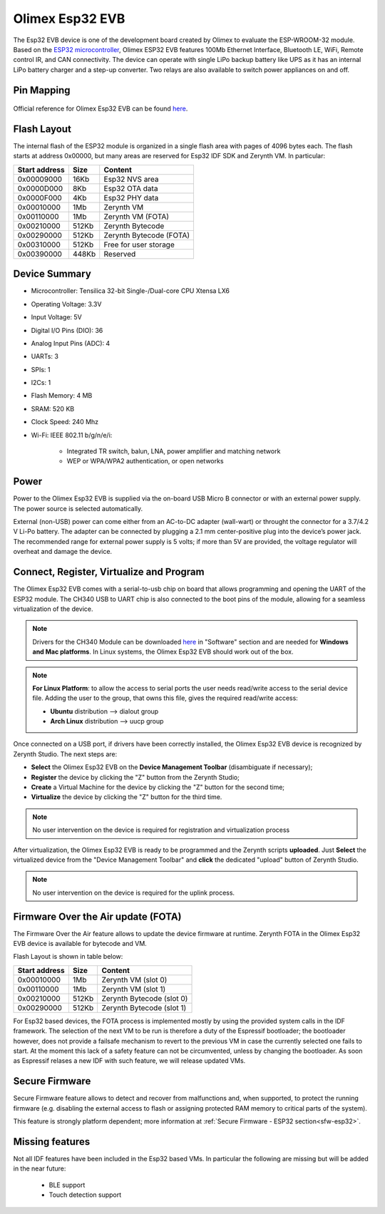 .. _olimex_esp32evb:

Olimex Esp32 EVB
================

The Esp32 EVB device is one of the development board created by Olimex to evaluate the ESP-WROOM-32 module. Based on the `ESP32 microcontroller <https://espressif.com/en/products/hardware/esp32/overview>`_, Olimex ESP32 EVB features 100Mb Ethernet Interface, Bluetooth LE, WiFi, Remote control IR, and CAN connectivity. The device can operate with single LiPo backup battery like UPS as it has an internal LiPo battery charger and a step-up converter. Two relays are also available to switch power appliances on and off. 


.. figure:: /custom/img/olimex_esp32evb.jpg
   :align: center
   :figwidth: 70% 
   :alt: Olimex Esp32 EVB

Pin Mapping
***********

.. figure:: /custom/img/Olimex_ESP32_EVB_pin_comm.jpg
   :align: center
   :figwidth: 100% 
   :alt: Olimex Esp32 EVB

Official reference for Olimex Esp32 EVB can be found `here <https://www.olimex.com/Products/IoT/ESP32-EVB/open-source-hardware>`_.

Flash Layout
************

The internal flash of the ESP32 module is organized in a single flash area with pages of 4096 bytes each. The flash starts at address 0x00000, but many areas are reserved for Esp32 IDF SDK and Zerynth VM. In particular:

=============  ============  =========================
Start address  Size          Content
=============  ============  =========================
  0x00009000      16Kb         Esp32 NVS area
  0x0000D000       8Kb         Esp32 OTA data
  0x0000F000       4Kb         Esp32 PHY data
  0x00010000       1Mb         Zerynth VM
  0x00110000       1Mb         Zerynth VM (FOTA)
  0x00210000     512Kb         Zerynth Bytecode
  0x00290000     512Kb         Zerynth Bytecode (FOTA)
  0x00310000     512Kb         Free for user storage
  0x00390000     448Kb         Reserved
=============  ============  =========================

Device Summary
**************

* Microcontroller: Tensilica 32-bit Single-/Dual-core CPU Xtensa LX6
* Operating Voltage: 3.3V
* Input Voltage: 5V
* Digital I/O Pins (DIO): 36
* Analog Input Pins (ADC): 4
* UARTs: 3
* SPIs: 1
* I2Cs: 1
* Flash Memory: 4 MB 
* SRAM: 520 KB
* Clock Speed: 240 Mhz
* Wi-Fi: IEEE 802.11 b/g/n/e/i:

    * Integrated TR switch, balun, LNA, power amplifier and matching network
    * WEP or WPA/WPA2 authentication, or open networks 

Power
*****

Power to the Olimex Esp32 EVB is supplied via the on-board USB Micro B connector or with an external power supply. The power source is selected automatically.

External (non-USB) power can come either from an AC-to-DC adapter (wall-wart) or throught the connector for a 3.7/4.2 V Li-Po battery. The adapter can be connected by plugging a 2.1 mm center-positive plug into the device’s power jack. The recommended range for external power supply is 5 volts; if more than 5V are provided, the voltage regulator will overheat and damage the device.

Connect, Register, Virtualize and Program
*****************************************

The Olimex Esp32 EVB comes with a serial-to-usb chip on board that allows programming and opening the UART of the ESP32 module. The CH340 USB to UART chip is also connected to the boot pins of the module, allowing for a seamless virtualization of the device. 

.. note:: Drivers for the CH340 Module can be downloaded `here <https://www.olimex.com/Products/IoT/ESP32-EVB/open-source-hardware>`_  in "Software" section and are needed for **Windows and Mac platforms**. In Linux systems, the Olimex Esp32 EVB should work out of the box.

.. note:: **For Linux Platform**: to allow the access to serial ports the user needs read/write access to the serial device file. Adding the user to the group, that owns this file, gives the required read/write access:
        
        * **Ubuntu** distribution --> dialout group
        * **Arch Linux** distribution --> uucp group

Once connected on a USB port, if drivers have been correctly installed, the Olimex Esp32 EVB device is recognized by Zerynth Studio. The next steps are:

* **Select** the Olimex Esp32 EVB on the **Device Management Toolbar** (disambiguate if necessary);
* **Register** the device by clicking the "Z" button from the Zerynth Studio;
* **Create** a Virtual Machine for the device by clicking the "Z" button for the second time;
* **Virtualize** the device by clicking the "Z" button for the third time.

.. note:: No user intervention on the device is required for registration and virtualization process

After virtualization, the Olimex Esp32 EVB is ready to be programmed and the  Zerynth scripts **uploaded**. Just **Select** the virtualized device from the "Device Management Toolbar" and **click** the dedicated "upload" button of Zerynth Studio.

.. note:: No user intervention on the device is required for the uplink process.

Firmware Over the Air update (FOTA)
***********************************

The Firmware Over the Air feature allows to update the device firmware at runtime. Zerynth FOTA in the Olimex Esp32 EVB device is available for bytecode and VM.

Flash Layout is shown in table below:

=============  ============  ============================
Start address  Size          Content
=============  ============  ============================
  0x00010000       1Mb         Zerynth VM (slot 0)
  0x00110000       1Mb         Zerynth VM (slot 1)
  0x00210000     512Kb         Zerynth Bytecode (slot 0)
  0x00290000     512Kb         Zerynth Bytecode (slot 1)
=============  ============  ============================

For Esp32 based devices, the FOTA process is implemented mostly by using the provided system calls in the IDF framework. The selection of the next VM to be run is therefore a duty of the Espressif bootloader; the bootloader however, does not provide a failsafe mechanism to revert to the previous VM in case the currently selected one fails to start. At the moment this lack of a safety feature can not be circumvented, unless by changing the bootloader. As soon as Espressif relases a new IDF with such feature, we will release updated VMs. 

Secure Firmware
***************

Secure Firmware feature allows to detect and recover from malfunctions and, when supported, to protect the running firmware (e.g. disabling the external access to flash or assigning protected RAM memory to critical parts of the system).

This feature is strongly platform dependent; more information at :ref:`Secure Firmware - ESP32 section<sfw-esp32>`.

Missing features
****************

Not all IDF features have been included in the Esp32 based VMs. In particular the following are missing but will be added in the near future:

    * BLE support
    * Touch detection support 
